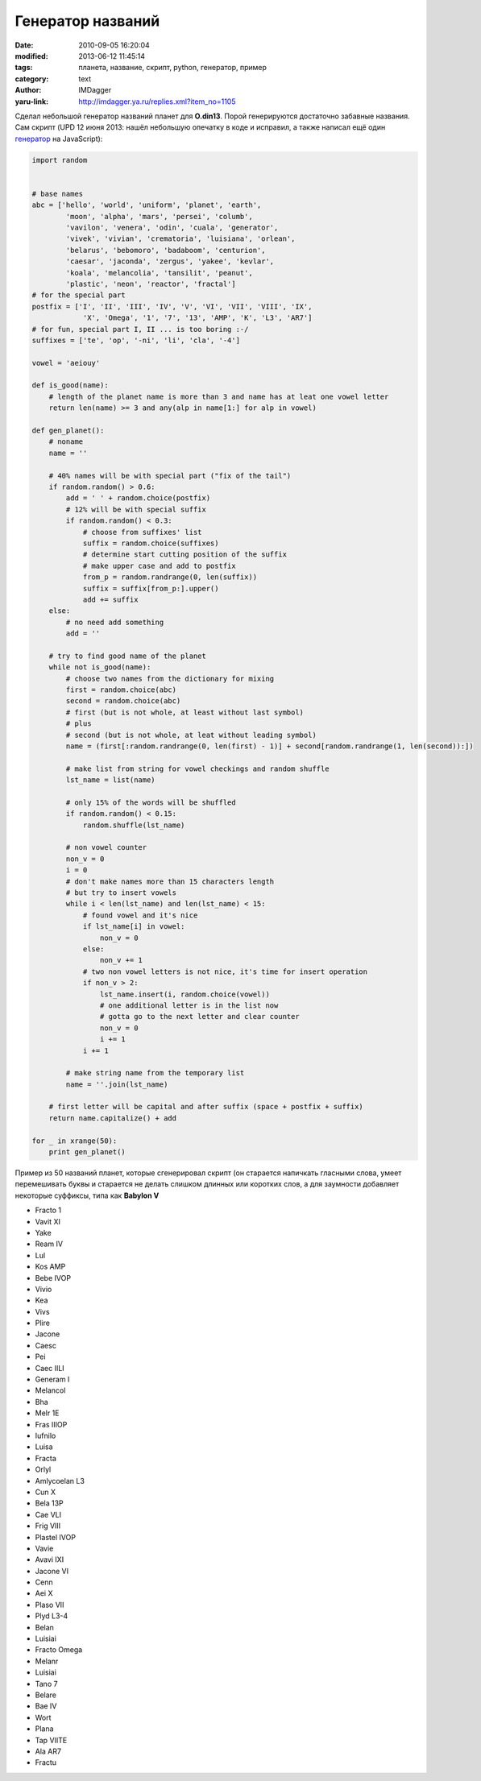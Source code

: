 Генератор названий
==================
:date: 2010-09-05 16:20:04
:modified: 2013-06-12 11:45:14
:tags: планета, название, скрипт, python, генератор, пример
:category: text
:author: IMDagger
:yaru-link: http://imdagger.ya.ru/replies.xml?item_no=1105

Сделал небольшой генератор названий планет для **O.din13**. Порой
генерируются достаточно забавные названия. Сам скрипт (UPD 12 июня 2013: нашёл
небольшую опечатку в коде и исправил, а также написал ещё
один `генератор <{filename}../2013/6-11-1814.rst/>`__ на
JavaScript):

.. code-block:: python

    import random


    # base names
    abc = ['hello', 'world', 'uniform', 'planet', 'earth',
            'moon', 'alpha', 'mars', 'persei', 'columb',
            'vavilon', 'venera', 'odin', 'cuala', 'generator',
            'vivek', 'vivian', 'crematoria', 'luisiana', 'orlean',
            'belarus', 'bebomoro', 'badaboom', 'centurion',
            'caesar', 'jaconda', 'zergus', 'yakee', 'kevlar',
            'koala', 'melancolia', 'tansilit', 'peanut',
            'plastic', 'neon', 'reactor', 'fractal']
    # for the special part
    postfix = ['I', 'II', 'III', 'IV', 'V', 'VI', 'VII', 'VIII', 'IX',
                'X', 'Omega', '1', '7', '13', 'AMP', 'K', 'L3', 'AR7']
    # for fun, special part I, II ... is too boring :-/
    suffixes = ['te', 'op', '-ni', 'li', 'cla', '-4']

    vowel = 'aeiouy'

    def is_good(name):
        # length of the planet name is more than 3 and name has at leat one vowel letter
        return len(name) >= 3 and any(alp in name[1:] for alp in vowel)

    def gen_planet():
        # noname
        name = ''

        # 40% names will be with special part ("fix of the tail")
        if random.random() > 0.6:
            add = ' ' + random.choice(postfix)
            # 12% will be with special suffix
            if random.random() < 0.3:
                # choose from suffixes' list
                suffix = random.choice(suffixes)
                # determine start cutting position of the suffix
                # make upper case and add to postfix
                from_p = random.randrange(0, len(suffix))
                suffix = suffix[from_p:].upper()
                add += suffix
        else:
            # no need add something
            add = ''

        # try to find good name of the planet
        while not is_good(name):
            # choose two names from the dictionary for mixing
            first = random.choice(abc)
            second = random.choice(abc)
            # first (but is not whole, at least without last symbol)
            # plus
            # second (but is not whole, at leat without leading symbol)
            name = (first[:random.randrange(0, len(first) - 1)] + second[random.randrange(1, len(second)):])

            # make list from string for vowel checkings and random shuffle
            lst_name = list(name)

            # only 15% of the words will be shuffled
            if random.random() < 0.15:
                random.shuffle(lst_name)

            # non vowel counter
            non_v = 0
            i = 0
            # don't make names more than 15 characters length
            # but try to insert vowels
            while i < len(lst_name) and len(lst_name) < 15:
                # found vowel and it's nice
                if lst_name[i] in vowel:
                    non_v = 0
                else:
                    non_v += 1
                # two non vowel letters is not nice, it's time for insert operation
                if non_v > 2:
                    lst_name.insert(i, random.choice(vowel))
                    # one additional letter is in the list now
                    # gotta go to the next letter and clear counter
                    non_v = 0
                    i += 1
                i += 1

            # make string name from the temporary list
            name = ''.join(lst_name)

        # first letter will be capital and after suffix (space + postfix + suffix)
        return name.capitalize() + add

    for _ in xrange(50):
        print gen_planet()

Пример из 50 названий планет, которые сгенерировал скрипт (он
старается напичкать гласными слова, умеет перемешивать буквы и старается
не делать слишком длинных или коротких слов, а для заумности добавляет
некоторые суффиксы, типа как **Babylon V**

-  Fracto 1
-  Vavit XI
-  Yake
-  Ream IV
-  Lul
-  Kos AMP
-  Bebe IVOP
-  Vivio
-  Kea
-  Vivs
-  Plire
-  Jacone

-  Caesc
-  Pei
-  Caec IILI
-  Generam I
-  Melancol
-  Bha
-  Melr 1E
-  Fras IIIOP
-  Iufnilo
-  Luisa
-  Fracta
-  Orlyl
-  Amlycoelan L3
-  Cun X
-  Bela 13P
-  Cae VLI
-  Frig VIII
-  Plastel IVOP
-  Vavie
-  Avavi IXI
-  Jacone VI
-  Cenn
-  Aei X
-  Plaso VII
-  Plyd L3-4
-  Belan
-  Luisiai
-  Fracto Omega
-  Melanr
-  Luisiai
-  Tano 7
-  Belare
-  Bae IV
-  Wort
-  Plana
-  Tap VIITE
-  Ala AR7
-  Fractu
